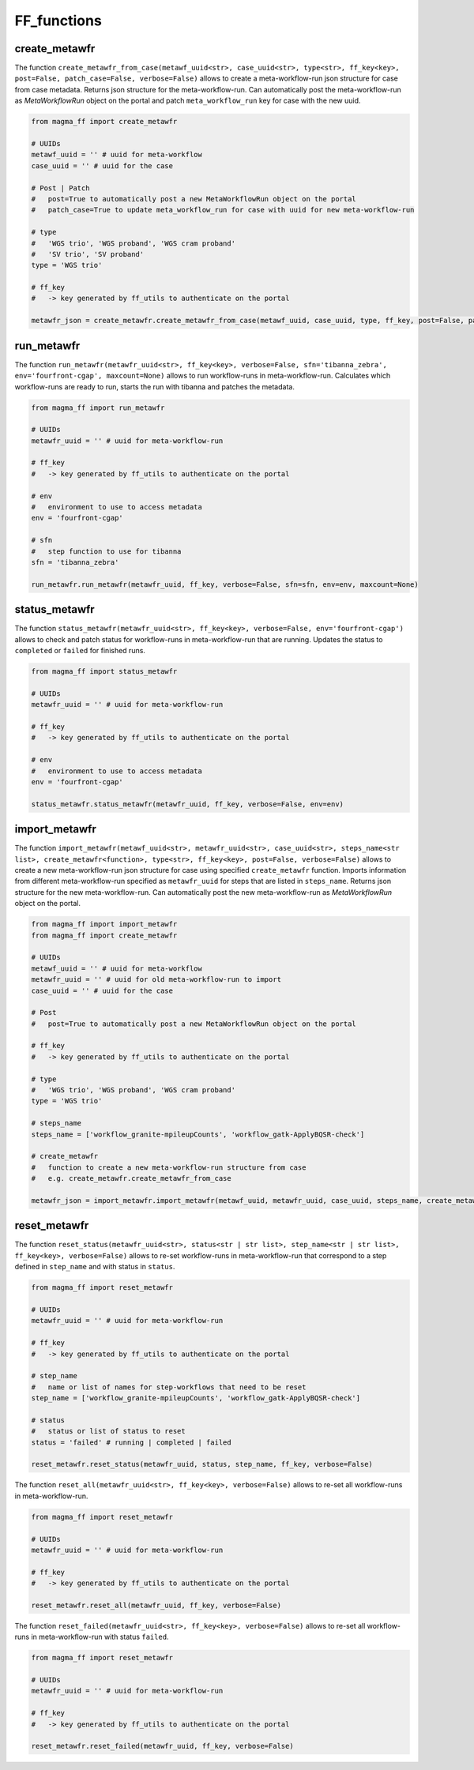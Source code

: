 ============
FF_functions
============

create_metawfr
**************

The function ``create_metawfr_from_case(metawf_uuid<str>, case_uuid<str>, type<str>, ff_key<key>, post=False, patch_case=False, verbose=False)`` allows to create a meta-workflow-run json structure for case from case metadata.
Returns json structure for the meta-workflow-run.
Can automatically post the meta-workflow-run as *MetaWorkflowRun* object on the portal and patch ``meta_workflow_run`` key for case with the new uuid.

.. code-block:: python

    from magma_ff import create_metawfr

    # UUIDs
    metawf_uuid = '' # uuid for meta-workflow
    case_uuid = '' # uuid for the case

    # Post | Patch
    #   post=True to automatically post a new MetaWorkflowRun object on the portal
    #   patch_case=True to update meta_workflow_run for case with uuid for new meta-workflow-run

    # type
    #   'WGS trio', 'WGS proband', 'WGS cram proband'
    #   'SV trio', 'SV proband'
    type = 'WGS trio'

    # ff_key
    #   -> key generated by ff_utils to authenticate on the portal

    metawfr_json = create_metawfr.create_metawfr_from_case(metawf_uuid, case_uuid, type, ff_key, post=False, patch_case=False, verbose=False)


run_metawfr
***********

The function ``run_metawfr(metawfr_uuid<str>, ff_key<key>, verbose=False, sfn='tibanna_zebra', env='fourfront-cgap', maxcount=None)`` allows to run workflow-runs in meta-workflow-run.
Calculates which workflow-runs are ready to run, starts the run with tibanna and patches the metadata.

.. code-block:: python

    from magma_ff import run_metawfr

    # UUIDs
    metawfr_uuid = '' # uuid for meta-workflow-run

    # ff_key
    #   -> key generated by ff_utils to authenticate on the portal

    # env
    #   environment to use to access metadata
    env = 'fourfront-cgap'

    # sfn
    #   step function to use for tibanna
    sfn = 'tibanna_zebra'

    run_metawfr.run_metawfr(metawfr_uuid, ff_key, verbose=False, sfn=sfn, env=env, maxcount=None)


status_metawfr
**************

The function ``status_metawfr(metawfr_uuid<str>, ff_key<key>, verbose=False, env='fourfront-cgap')`` allows to check and patch status for workflow-runs in meta-workflow-run that are running.
Updates the status to ``completed`` or ``failed`` for finished runs.

.. code-block:: python

    from magma_ff import status_metawfr

    # UUIDs
    metawfr_uuid = '' # uuid for meta-workflow-run

    # ff_key
    #   -> key generated by ff_utils to authenticate on the portal

    # env
    #   environment to use to access metadata
    env = 'fourfront-cgap'

    status_metawfr.status_metawfr(metawfr_uuid, ff_key, verbose=False, env=env)


import_metawfr
**************

The function ``import_metawfr(metawf_uuid<str>, metawfr_uuid<str>, case_uuid<str>, steps_name<str list>, create_metawfr<function>, type<str>, ff_key<key>, post=False, verbose=False)`` allows to create a new meta-workflow-run json structure for case using specified ``create_metawfr`` function.
Imports information from different meta-workflow-run specified as ``metawfr_uuid`` for steps that are listed in ``steps_name``.
Returns json structure for the new meta-workflow-run.
Can automatically post the new meta-workflow-run as *MetaWorkflowRun* object on the portal.

.. code-block:: python

    from magma_ff import import_metawfr
    from magma_ff import create_metawfr

    # UUIDs
    metawf_uuid = '' # uuid for meta-workflow
    metawfr_uuid = '' # uuid for old meta-workflow-run to import
    case_uuid = '' # uuid for the case

    # Post
    #   post=True to automatically post a new MetaWorkflowRun object on the portal

    # ff_key
    #   -> key generated by ff_utils to authenticate on the portal

    # type
    #   'WGS trio', 'WGS proband', 'WGS cram proband'
    type = 'WGS trio'

    # steps_name
    steps_name = ['workflow_granite-mpileupCounts', 'workflow_gatk-ApplyBQSR-check']

    # create_metawfr
    #   function to create a new meta-workflow-run structure from case
    #   e.g. create_metawfr.create_metawfr_from_case

    metawfr_json = import_metawfr.import_metawfr(metawf_uuid, metawfr_uuid, case_uuid, steps_name, create_metawfr.create_metawfr_from_case, type, ff_key)


reset_metawfr
*************

The function ``reset_status(metawfr_uuid<str>, status<str | str list>, step_name<str | str list>, ff_key<key>, verbose=False)`` allows to re-set workflow-runs in meta-workflow-run that correspond to a step defined in ``step_name`` and with status in ``status``.

.. code-block:: python

    from magma_ff import reset_metawfr

    # UUIDs
    metawfr_uuid = '' # uuid for meta-workflow-run

    # ff_key
    #   -> key generated by ff_utils to authenticate on the portal

    # step_name
    #   name or list of names for step-workflows that need to be reset
    step_name = ['workflow_granite-mpileupCounts', 'workflow_gatk-ApplyBQSR-check']

    # status
    #   status or list of status to reset
    status = 'failed' # running | completed | failed

    reset_metawfr.reset_status(metawfr_uuid, status, step_name, ff_key, verbose=False)


The function ``reset_all(metawfr_uuid<str>, ff_key<key>, verbose=False)`` allows to re-set all workflow-runs in meta-workflow-run.

.. code-block:: python

    from magma_ff import reset_metawfr

    # UUIDs
    metawfr_uuid = '' # uuid for meta-workflow-run

    # ff_key
    #   -> key generated by ff_utils to authenticate on the portal

    reset_metawfr.reset_all(metawfr_uuid, ff_key, verbose=False)


The function ``reset_failed(metawfr_uuid<str>, ff_key<key>, verbose=False)`` allows to re-set all workflow-runs in meta-workflow-run with status ``failed``.

.. code-block:: python

    from magma_ff import reset_metawfr

    # UUIDs
    metawfr_uuid = '' # uuid for meta-workflow-run

    # ff_key
    #   -> key generated by ff_utils to authenticate on the portal

    reset_metawfr.reset_failed(metawfr_uuid, ff_key, verbose=False)
